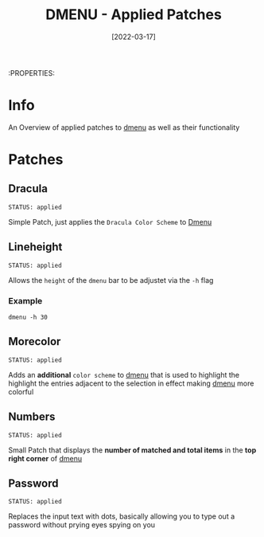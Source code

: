 #+TITLE: DMENU - Applied Patches
#+DATE:  [2022-03-17] 

:PROPERTIES:

* Info

An Overview of applied patches to [[id:0f0a3583-1efc-495b-b621-602382d9aba6][dmenu]] as well as their functionality

* Patches

** Dracula
: STATUS: applied

Simple Patch, just applies the ~Dracula Color Scheme~ to [[id:0f0a3583-1efc-495b-b621-602382d9aba6][Dmenu]]

** Lineheight
: STATUS: applied

Allows the ~height~ of the ~dmenu~ bar to be adjustet via the =-h= flag

*** Example

#+begin_src shell
  dmenu -h 30
#+end_src

** Morecolor
: STATUS: applied

Adds an *additional* ~color scheme~ to [[id:0f0a3583-1efc-495b-b621-602382d9aba6][dmenu]] that is used to highlight the highlight the entries adjacent to the selection in effect making [[id:0f0a3583-1efc-495b-b621-602382d9aba6][dmenu]] more colorful

** Numbers
: STATUS: applied

Small Patch that displays the *number of matched and total items* in the *top right corner* of [[id:0f0a3583-1efc-495b-b621-602382d9aba6][dmenu]] 

** Password
: STATUS: applied

Replaces the input text with dots, basically allowing you to type out a password without prying eyes spying on you
